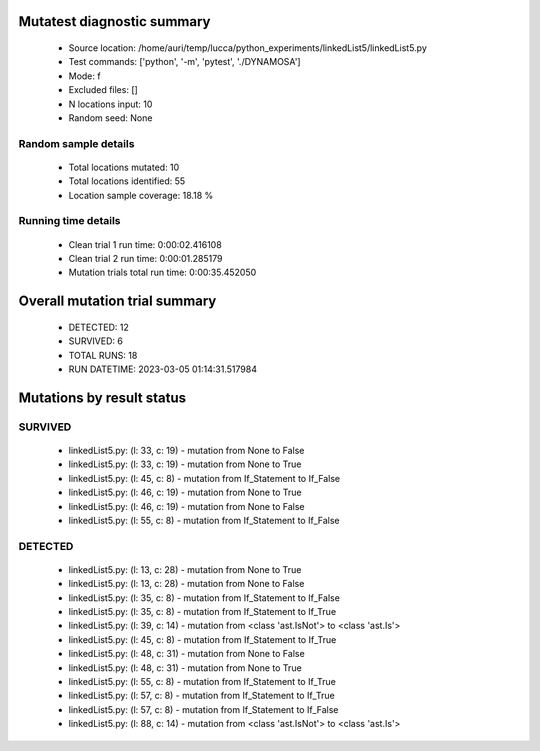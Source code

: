 Mutatest diagnostic summary
===========================
 - Source location: /home/auri/temp/lucca/python_experiments/linkedList5/linkedList5.py
 - Test commands: ['python', '-m', 'pytest', './DYNAMOSA']
 - Mode: f
 - Excluded files: []
 - N locations input: 10
 - Random seed: None

Random sample details
---------------------
 - Total locations mutated: 10
 - Total locations identified: 55
 - Location sample coverage: 18.18 %


Running time details
--------------------
 - Clean trial 1 run time: 0:00:02.416108
 - Clean trial 2 run time: 0:00:01.285179
 - Mutation trials total run time: 0:00:35.452050

Overall mutation trial summary
==============================
 - DETECTED: 12
 - SURVIVED: 6
 - TOTAL RUNS: 18
 - RUN DATETIME: 2023-03-05 01:14:31.517984


Mutations by result status
==========================


SURVIVED
--------
 - linkedList5.py: (l: 33, c: 19) - mutation from None to False
 - linkedList5.py: (l: 33, c: 19) - mutation from None to True
 - linkedList5.py: (l: 45, c: 8) - mutation from If_Statement to If_False
 - linkedList5.py: (l: 46, c: 19) - mutation from None to True
 - linkedList5.py: (l: 46, c: 19) - mutation from None to False
 - linkedList5.py: (l: 55, c: 8) - mutation from If_Statement to If_False


DETECTED
--------
 - linkedList5.py: (l: 13, c: 28) - mutation from None to True
 - linkedList5.py: (l: 13, c: 28) - mutation from None to False
 - linkedList5.py: (l: 35, c: 8) - mutation from If_Statement to If_False
 - linkedList5.py: (l: 35, c: 8) - mutation from If_Statement to If_True
 - linkedList5.py: (l: 39, c: 14) - mutation from <class 'ast.IsNot'> to <class 'ast.Is'>
 - linkedList5.py: (l: 45, c: 8) - mutation from If_Statement to If_True
 - linkedList5.py: (l: 48, c: 31) - mutation from None to False
 - linkedList5.py: (l: 48, c: 31) - mutation from None to True
 - linkedList5.py: (l: 55, c: 8) - mutation from If_Statement to If_True
 - linkedList5.py: (l: 57, c: 8) - mutation from If_Statement to If_True
 - linkedList5.py: (l: 57, c: 8) - mutation from If_Statement to If_False
 - linkedList5.py: (l: 88, c: 14) - mutation from <class 'ast.IsNot'> to <class 'ast.Is'>